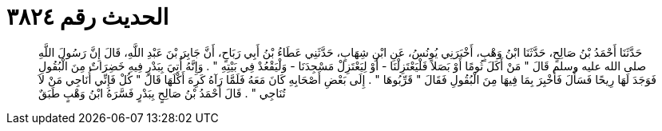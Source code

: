 
= الحديث رقم ٣٨٢٤

[quote.hadith]
حَدَّثَنَا أَحْمَدُ بْنُ صَالِحٍ، حَدَّثَنَا ابْنُ وَهْبٍ، أَخْبَرَنِي يُونُسُ، عَنِ ابْنِ شِهَابٍ، حَدَّثَنِي عَطَاءُ بْنُ أَبِي رَبَاحٍ، أَنَّ جَابِرَ بْنَ عَبْدِ اللَّهِ، قَالَ إِنَّ رَسُولَ اللَّهِ صلى الله عليه وسلم قَالَ ‏"‏ مَنْ أَكَلَ ثُومًا أَوْ بَصَلاً فَلْيَعْتَزِلْنَا - أَوْ لِيَعْتَزِلْ مَسْجِدَنَا - وَلْيَقْعُدْ فِي بَيْتِهِ ‏"‏ ‏.‏ وَإِنَّهُ أُتِيَ بِبَدْرٍ فِيهِ خَضِرَاتٌ مِنَ الْبُقُولِ فَوَجَدَ لَهَا رِيحًا فَسَأَلَ فَأُخْبِرَ بِمَا فِيهَا مِنَ الْبُقُولِ فَقَالَ ‏"‏ قَرِّبُوهَا ‏"‏ ‏.‏ إِلَى بَعْضِ أَصْحَابِهِ كَانَ مَعَهُ فَلَمَّا رَآهُ كَرِهَ أَكْلَهَا قَالَ ‏"‏ كُلْ فَإِنِّي أُنَاجِي مَنْ لاَ تُنَاجِي ‏"‏ ‏.‏ قَالَ أَحْمَدُ بْنُ صَالِحٍ بِبَدْرٍ فَسَّرَهُ ابْنُ وَهْبٍ طَبَقٌ